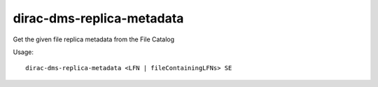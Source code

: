 =================================
dirac-dms-replica-metadata
=================================

Get the given file replica metadata from the File Catalog

Usage::

   dirac-dms-replica-metadata <LFN | fileContainingLFNs> SE 

 


